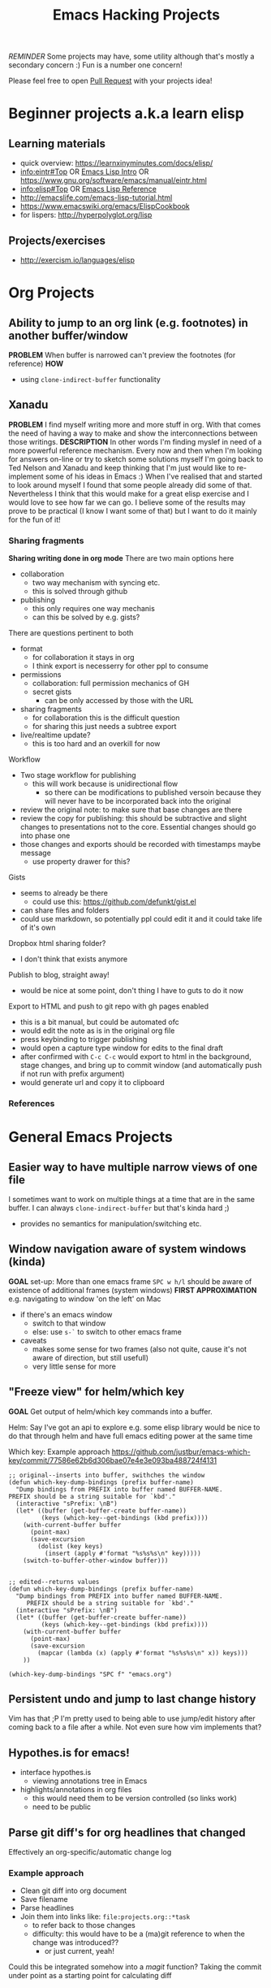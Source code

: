 #+TITLE: Emacs Hacking Projects
#+INFOJS_OPT: ltoc:t toc:t view:info home:http://emacs.london/
#+OPTIONS: title:t
#+EXPORT_FILE_NAME: ./projects.html
#+LINK_UP: index.html
#+LINK_HOME: index.html

/REMINDER/ Some projects may have, some utility although that's mostly a secondary concern :)
Fun is a number one concern!

Please feel free to open [[https://github.com/london-emacs-hacking/london-emacs-hacking.github.io][Pull Request]] with your projects idea!


* Beginner projects a.k.a learn elisp
** Learning materials
    - quick overview: https://learnxinyminutes.com/docs/elisp/
    - [[info:eintr#Top][info:eintr#Top]] OR [[https://www.emacswiki.org/emacs/EmacsLispIntro][Emacs Lisp Intro]] OR https://www.gnu.org/software/emacs/manual/eintr.html
    - [[info:elisp#Top][info:elisp#Top]] OR [[https://www.emacswiki.org/emacs/EmacsLispReference][Emacs Lisp Reference]]
    - http://emacslife.com/emacs-lisp-tutorial.html
    - https://www.emacswiki.org/emacs/ElispCookbook
    - for lispers: http://hyperpolyglot.org/lisp
** Projects/exercises
    - http://exercism.io/languages/elisp
* Org Projects
** Ability to jump to an org link (e.g. footnotes) in another buffer/window
   *PROBLEM*
   When buffer is narrowed can't preview the footnotes (for reference)
   *HOW*
   - using ~clone-indirect-buffer~ functionality
** Xanadu
   *PROBLEM*
   I find myself writing more and more stuff in org.
   With that comes the need of having a way to make and show the interconnections between those writings.
   *DESCRIPTION*
   In other words I'm finding myslef in need of a more powerful reference mechanism.
   Every now and then when I'm looking for answers on-line or try to sketch some solutions myself I'm going back to Ted Nelson and Xanadu and keep thinking that I'm just would like to re-implement some of his ideas in Emacs :)
   When I've realised that and started to look around myself I found that some people already did some of that.
   Nevertheless I think that this would make for a great elisp exercise and I would love to see how far we can go.
   I believe some of the results may prove to be practical (I know I want some of that) but I want to do it mainly for the fun of it!
*** Sharing fragments
    *Sharing writing done in org mode*
    There are two main options here
    - collaboration
      - two way mechanism with syncing etc.
      - this is solved through github
    - publishing
      - this only requires one way mechanis
      - can this be solved by e.g. gists?
    There are questions pertinent to both
    - format
      - for collaboration it stays in org
      - I think export is necesserry for other ppl to consume
    - permissions
      - collaboration: full permission mechanics of GH
      - secret gists
        - can be only accessed by those with the URL
    - sharing fragments
      - for collaboration this is the difficult question
      - for sharing this just needs a subtree export
    - live/realtime update?
      - this is too hard and an overkill for now

    Workflow
    - Two stage workflow for publishing
      - this will work because is unidirectional flow
        - so there can be modifications to published versoin because they will never have to be incorporated back into the original
    - review the original note: to make sure that base changes are there
    - review the copy for publishing: this should be subtractive and slight changes to presentations not to the core. Essential changes should go into phase one
    - those changes and exports should be recorded with timestamps maybe message
      - use property drawer for this?

    Gists
    - seems to already be there
      - could use this: https://github.com/defunkt/gist.el
    - can share files and folders
    - could use markdown, so potentially ppl could edit it and it could take life of it's own

    Dropbox html sharing folder?
    - I don't think that exists anymore

    Publish to blog, straight away!
    - would be nice at some point, don't thing I have to guts to do it now

    Export to HTML and push to git repo with gh pages enabled
    - this is a bit manual, but could be automated ofc
    - would edit the note as is in the original org file
    - press keybinding to trigger publishing
    - would open a capture type window for edits to the final draft
    - after confirmed with ~C-c C-c~ would export to html in the background, stage changes, and bring up to commit window (and automatically push if not run with prefix argument)
    - would generate url and copy it to clipboard
*** References
* General Emacs Projects
** Easier way to have multiple narrow views of one file
   I sometimes want to work on multiple things at a time that are in the same buffer.
   I can always ~clone-indirect-buffer~ but that's kinda hard ;)
   - provides no semantics for manipulation/switching etc.
** Window navigation aware of system windows (kinda)
   *GOAL*
   set-up: More than one emacs frame
   ~SPC w h/l~ should be aware of existence of additional frames (system windows)
   *FIRST APPROXIMATION*
   e.g. navigating to window 'on the left' on Mac
   - if there's an emacs window
     - switch to that window
     - else: use ~s-`~ to switch to other emacs frame
   - caveats
     - makes some sense for two frames (also not quite, cause it's not aware of direction, but still usefull)
     - very little sense for more
** "Freeze view" for helm/which key
   *GOAL*
   Get output of helm/which key commands into a buffer.

   Helm:
   Say I've got an api to explore e.g. some elisp library
   would be nice to do that through helm and have full emacs editing power at the same time

   Which key:
   Example approach
   https://github.com/justbur/emacs-which-key/commit/77586e62b6d306bae07e4e3e093ba488724f4131
   #+begin_src elisp
     ;; original--inserts into buffer, swithches the window
     (defun which-key-dump-bindings (prefix buffer-name)
       "Dump bindings from PREFIX into buffer named BUFFER-NAME.
     PREFIX should be a string suitable for `kbd'."
       (interactive "sPrefix: \nB")
       (let* ((buffer (get-buffer-create buffer-name))
              (keys (which-key--get-bindings (kbd prefix))))
         (with-current-buffer buffer
           (point-max)
           (save-excursion
             (dolist (key keys)
               (insert (apply #'format "%s%s%s\n" key)))))
         (switch-to-buffer-other-window buffer)))


     ;; edited--returns values
     (defun which-key-dump-bindings (prefix buffer-name)
       "Dump bindings from PREFIX into buffer named BUFFER-NAME.
          PREFIX should be a string suitable for `kbd'."
       (interactive "sPrefix: \nB")
       (let* ((buffer (get-buffer-create buffer-name))
              (keys (which-key--get-bindings (kbd prefix))))
         (with-current-buffer buffer
           (point-max)
           (save-excursion
             (mapcar (lambda (x) (apply #'format "%s%s%s\n" x)) keys)))
         ))

     (which-key-dump-bindings "SPC f" "emacs.org")
   #+end_src

** Persistent undo and jump to last change history
   Vim has that ;P
   I'm pretty used to being able to use jump/edit history after coming back to a file after a while.
   Not even sure how vim implements that?
** Hypothes.is for emacs!
   - interface hypothes.is
     - viewing annotations tree in Emacs
   - highlights/annotations in org files
     - this would need them to be version controlled (so links work)
     - need to be public
** Parse git diff's for org headlines that changed
   Effectively an org-specific/automatic change log
*** Example approach
    - Clean git diff into org document
    - Save filename
    - Parse headlines
    - Join them into links like: =file:projects.org::*task=
      - to refer back to those changes
      - difficulty: this would have to be a (ma)git reference to when the change was introduced??
        - or just current, yeah!
    Could this be integrated somehow into a /magit/ function?
    Taking the commit under point as a starting point for calculating diff
** look and feel
*** Playing with font-locks
    *MOTIVATION*
    I've had this thing where I wanted: nice way to display inline src block
    OFC there is a way to do this...

    - Inline code src_elisp[:exports both]{clone-indirect-buffer}
    [[https://orgmode.org/manual/Structure-of-code-blocks.html][Full syntax]]:
    #+BEGIN_EXAMPLE
   An inline code block conforms to this structure:

   src_<language>{<body>}
   or

   src_<language>[<header arguments>]{<body>}
    #+END_EXAMPLE
    There seems to even be a [[https://stackoverflow.com/questions/20309842/how-to-syntax-highlight-for-org-mode-inline-source-code-src-lang/28059832#28059832][way]] to fontify that
    #+BEGIN_SRC elisp
   (font-lock-add-keywords 'org-mode
                    '(("\\(src_\\)\\([^[{]+\\)\\(\\[:.*\\]\\){\\([^}]*\\)}"
                       (1 '(:foreground "black" :weight 'normal :height 5)) ; src_ part
                       (2 '(:foreground "cyan" :weight 'bold :height 75 :underline "red")) ; "lang" part.
                       (3 '(:foreground "#555555" :height 5)) ; [:header arguments] part.
                       (4 'org-code) ; "code..." part.
                       )))
    #+END_SRC
    Example challenge: regex/matcher used here could to modify to allow for the brackets to be optional
    Diving into that would be quite cool
    Experimenting with some wild font-locks ;P
*** Explore limits of emacs display capabilities
    How to design more modern, clean interfaces in emacs
    E.g. solarized theme uses variable width font for org headlines
    Customize is a pretty interesting form like interface
    I've seen some ppl with cool doom emacs configs
    I think *path for exploration* would be to try to copy interfaces in other medium
    - try to make something that looks like web form
    - try to make a more 'native' look
    - distraction free emacs
    - emacs for writers
** Emacs synth
   There's this meme of playing emacs like an instrument...

   *GOAL* Write a synth (a music related thing) in elisp?

   Inspiration:
   - There is of course Sam Arons Emacs Live (mainly for Overtone -- Clojure)
   - But maybe the most complete exploration is in [[http://blog.josephwilk.net/art/emacs-as-a-musical-instrument.html][Emacs as a Musical Instrument]]
     - first goal could be recreating and/or reverse engineering the above
** Find some elisp to read
   There a list of packages on emacs wiki : https://www.emacswiki.org/emacs/WikifiedEmacsLispList

   *GOAL* find the /shortest/ packages by LOC!

   That seems to be a good starting point to reading other peoples code :)
* Spacemacs/Evil Specific Projects
** Evil-search improvements: n/N to be consistent
   ~n~ always go down in search
   ~N~ always go up in search
* Clojure Related Projects
** Automatic matching against "clojure error message catalogue"
   https://github.com/yogthos/clojure-error-message-catalog/tree/master/clj
** Clojure file buffers and repl buffer interactions
   Better interaction between REPL buffer and source file buffers
** Org to handle links to project namesapces
   eg. ~com.foobar.books~
   Custom link type? Is there a way to delegate this to clojure-mode jump handler?
** Emacs clojure dev plugin
   have a state like the lisp state
   then single letter commmands from most commpon operations
   #+begin_src clojure
     some-stuff ; 1
     (first some-stuff) ; m
     (map | (first some-stuff)) ; t
     (take | ((map :some-key (first some-stuff)))) ; f
     (filter | ...) ; m
     (map | ...) ; c



     first : 1
     map : m
     reduce : r
     filter : f
     and : a
     or : o
     take : t
     count : c
     etc.
   #+end_src
** Auto-save cider repl interactions
   This would be pretty useful
   ~cider-repl-history-save~
   The format is then elisp, would be nice to just get text file with clojure forms
   - human readable
   - reusable

'(("en" "<p class=\"author\">Author: %a (%e)</p>
<p class=\"date\">Date: %d</p>
<p class=\"creator\">%c</p>
<p class=\"validation\">%v</p>"))

* Local vars :noexport:
